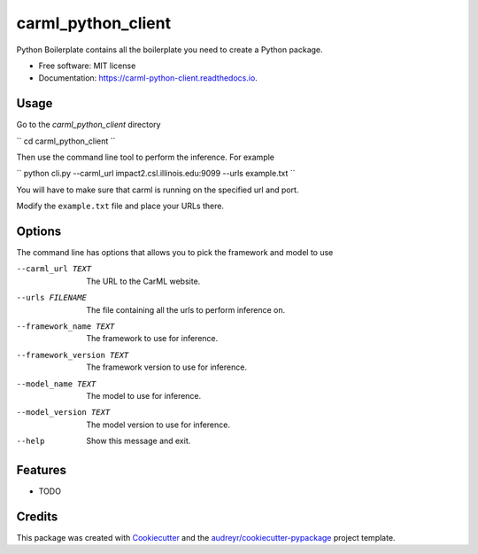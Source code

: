 ===================
carml_python_client
===================


.. image:: https://img.shields.io/pypi/v/carml_python_client.svg
        :target: https://pypi.python.org/pypi/carml_python_client

.. image:: https://img.shields.io/travis/abduld/carml_python_client.svg
        :target: https://travis-ci.org/abduld/carml_python_client

.. image:: https://readthedocs.org/projects/carml-python-client/badge/?version=latest
        :target: https://carml-python-client.readthedocs.io/en/latest/?badge=latest
        :alt: Documentation Status

.. image:: https://pyup.io/repos/github/abduld/carml_python_client/shield.svg
     :target: https://pyup.io/repos/github/abduld/carml_python_client/
     :alt: Updates


Python Boilerplate contains all the boilerplate you need to create a Python package.


* Free software: MIT license
* Documentation: https://carml-python-client.readthedocs.io.



Usage
-----

Go to the `carml_python_client` directory

``
cd carml_python_client
``

Then use the command line tool to perform the inference. For example

``
python cli.py --carml_url impact2.csl.illinois.edu:9099 --urls example.txt
``

You will have to make sure that carml is running on the specified url and port.

Modify the ``example.txt`` file and place your URLs there.

Options
-------

The command line has options that allows you to pick the framework and model to use


--carml_url TEXT          The URL to the CarML website.
--urls FILENAME           The file containing all the urls to perform
                        inference on.
--framework_name TEXT     The framework to use for inference.
--framework_version TEXT  The framework version to use for inference.
--model_name TEXT         The model to use for inference.
--model_version TEXT      The model version to use for inference.
--help                    Show this message and exit.


Features
--------

* TODO

Credits
---------

This package was created with Cookiecutter_ and the `audreyr/cookiecutter-pypackage`_ project template.

.. _Cookiecutter: https://github.com/audreyr/cookiecutter
.. _`audreyr/cookiecutter-pypackage`: https://github.com/audreyr/cookiecutter-pypackage

